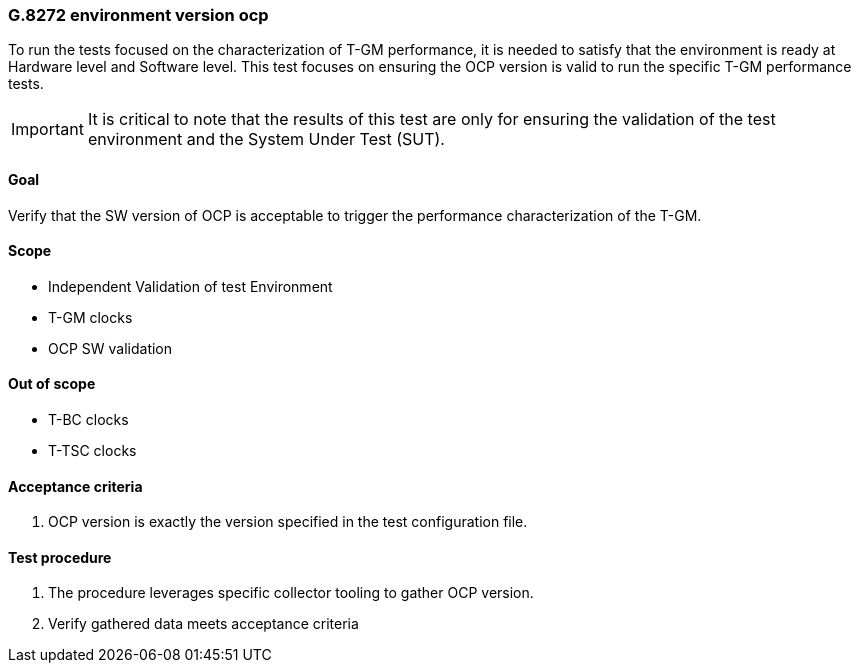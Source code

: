 ifdef::env-github[]
:important-caption: :heavy_exclamation_mark:
endif::[]

=== G.8272 environment version ocp

To run the tests focused on the characterization of T-GM performance, it is needed to satisfy that the environment is ready at Hardware level and Software level. This test focuses on ensuring the OCP version is valid to run the specific T-GM performance tests.

IMPORTANT: It is critical to note that the results of this test are only for ensuring the validation of the test environment and the System Under Test (SUT).

==== Goal

Verify that the SW version of OCP is acceptable to trigger the performance characterization of the T-GM.

==== Scope

* Independent Validation of test Environment
* T-GM clocks
* OCP SW validation

==== Out of scope

* T-BC clocks
* T-TSC clocks


==== Acceptance criteria

1. OCP version is exactly the version specified in the test configuration file.


==== Test procedure

1. The procedure leverages specific collector tooling to gather OCP version. 
2. Verify gathered data meets acceptance criteria

